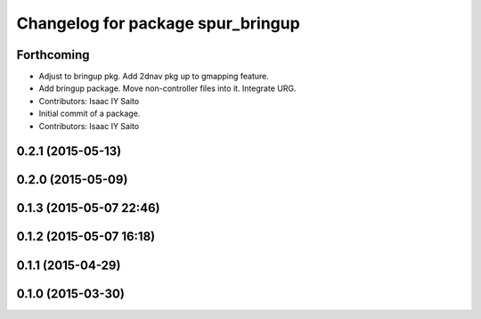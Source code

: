 ^^^^^^^^^^^^^^^^^^^^^^^^^^^^^^^^^^
Changelog for package spur_bringup
^^^^^^^^^^^^^^^^^^^^^^^^^^^^^^^^^^

Forthcoming
-----------
* Adjust to bringup pkg. Add 2dnav pkg up to gmapping feature.
* Add bringup package. Move non-controller files into it. Integrate URG.
* Contributors: Isaac IY Saito

* Initial commit of a package. 
* Contributors: Isaac IY Saito

0.2.1 (2015-05-13)
------------------

0.2.0 (2015-05-09)
------------------

0.1.3 (2015-05-07 22:46)
------------------------

0.1.2 (2015-05-07 16:18)
------------------------

0.1.1 (2015-04-29)
------------------

0.1.0 (2015-03-30)
------------------

